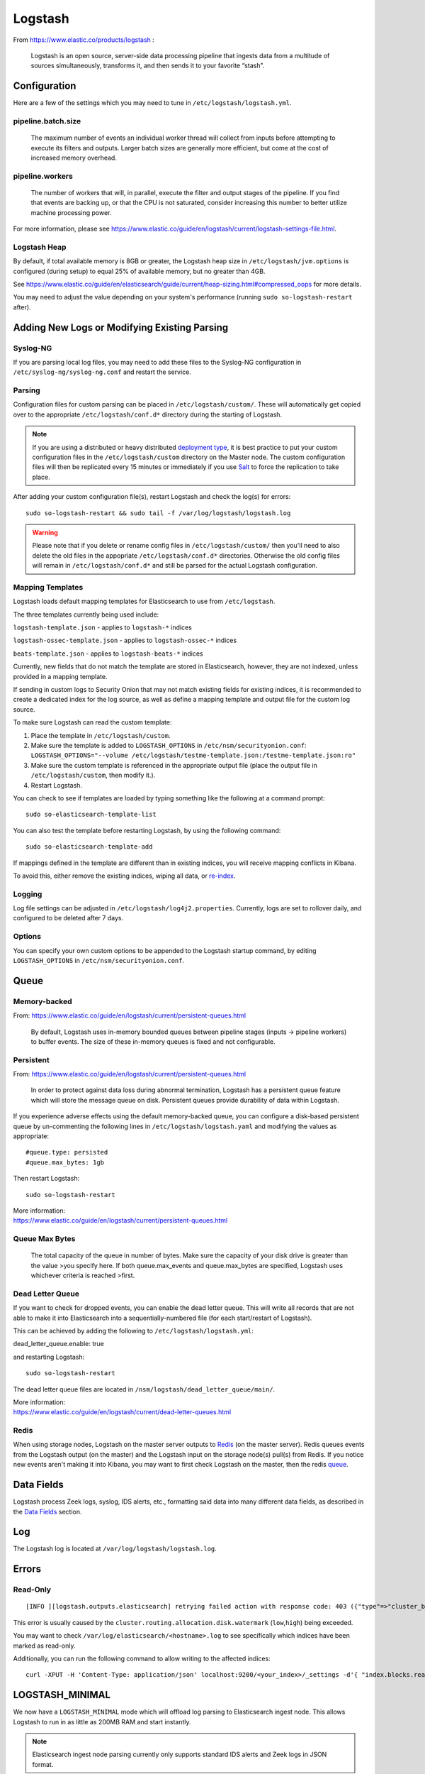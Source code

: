 Logstash
========

From https://www.elastic.co/products/logstash :

    Logstash is an open source, server-side data processing pipeline
    that ingests data from a multitude of sources simultaneously,
    transforms it, and then sends it to your favorite “stash".

Configuration
-------------

Here are a few of the settings which you may need to tune in ``/etc/logstash/logstash.yml``.

pipeline.batch.size
~~~~~~~~~~~~~~~~~~~

    The maximum number of events an individual worker thread will collect from inputs before attempting to execute its filters and outputs. Larger batch sizes are generally more efficient, but come at the cost of increased memory overhead.
    
pipeline.workers
~~~~~~~~~~~~~~~~

    The number of workers that will, in parallel, execute the filter and
    output stages of the pipeline. If you find that events are backing
    up, or that the CPU is not saturated, consider increasing this
    number to better utilize machine processing power.

For more information, please see https://www.elastic.co/guide/en/logstash/current/logstash-settings-file.html.

Logstash Heap
~~~~~~~~~~~~~

By default, if total available memory is 8GB or greater, the Logstash heap size in ``/etc/logstash/jvm.options`` is configured (during setup) to equal 25% of available memory, but no greater than 4GB.

See
https://www.elastic.co/guide/en/elasticsearch/guide/current/heap-sizing.html#compressed_oops
for more details.

You may need to adjust the value depending on your system's performance (running ``sudo so-logstash-restart`` after).

Adding New Logs or Modifying Existing Parsing
---------------------------------------------

Syslog-NG
~~~~~~~~~

If you are parsing local log files, you may need to add these files to the Syslog-NG configuration in ``/etc/syslog-ng/syslog-ng.conf`` and restart the service.

Parsing
~~~~~~~

Configuration files for custom parsing can be placed in ``/etc/logstash/custom/``. These will automatically get copied over to the appropriate ``/etc/logstash/conf.d*`` directory during the starting of Logstash.

.. note::

    If you are using a distributed or heavy distributed `deployment type <architecture#deployment-types>`__, it is best practice to put your custom configuration files in the ``/etc/logstash/custom`` directory on the Master node.  The custom configuration files will then be replicated every 15 minutes or immediately if you use `Salt <Salt#features>`__ to force the replication to take place.

After adding your custom configuration file(s), restart Logstash and check the log(s) for errors:

::

   sudo so-logstash-restart && sudo tail -f /var/log/logstash/logstash.log
   
.. warning::

    Please note that if you delete or rename config files in ``/etc/logstash/custom/`` then you'll need to also delete the old files in the appopriate ``/etc/logstash/conf.d*`` directories. Otherwise the old config files will remain in ``/etc/logstash/conf.d*`` and still be parsed for the actual Logstash configuration.

Mapping Templates
~~~~~~~~~~~~~~~~~

Logstash loads default mapping templates for Elasticsearch to use from ``/etc/logstash``.

The three templates currently being used include:

``logstash-template.json`` - applies to ``logstash-*`` indices

``logstash-ossec-template.json`` - applies to ``logstash-ossec-*`` indices

``beats-template.json`` - applies to ``logstash-beats-*`` indices

Currently, new fields that do not match the template are stored in Elasticsearch, however, they are not indexed, unless provided in a mapping template.

If sending in custom logs to Security Onion that may not match existing fields for existing indices, it is recommended to create a dedicated index for the log source, as well as define a mapping template and output file for the custom log source.

To make sure Logstash can read the custom template:

#. Place the template in ``/etc/logstash/custom``.
#. Make sure the template is added to ``LOGSTASH_OPTIONS`` in ``/etc/nsm/securityonion.conf``:
   ``LOGSTASH_OPTIONS="--volume /etc/logstash/testme-template.json:/testme-template.json:ro"``
#. Make sure the custom template is referenced in the appropriate output file (place the output file in ``/etc/logstash/custom``, then modify it.).
#. Restart Logstash.

You can check to see if templates are loaded by typing something like the following at a command prompt:

::

   sudo so-elasticsearch-template-list

You can also test the template before restarting Logstash, by using the following command:

::

   sudo so-elasticsearch-template-add

If mappings defined in the template are different than in existing indices, you will receive mapping conflicts in Kibana.

To avoid this, either remove the existing indices, wiping all data, or `re-index <re‐indexing.html>`__.

Logging
~~~~~~~

Log file settings can be adjusted in ``/etc/logstash/log4j2.properties``. Currently, logs are set to rollover daily, and configured to be deleted after 7 days.

Options
~~~~~~~

You can specify your own custom options to be appended to the Logstash startup command, by editing ``LOGSTASH_OPTIONS`` in
``/etc/nsm/securityonion.conf``.

Queue
-----

Memory-backed
~~~~~~~~~~~~~

From:
https://www.elastic.co/guide/en/logstash/current/persistent-queues.html

    By default, Logstash uses in-memory bounded queues between pipeline
    stages (inputs → pipeline workers) to buffer events. The size of
    these in-memory queues is fixed and not configurable.

Persistent
~~~~~~~~~~

From:
https://www.elastic.co/guide/en/logstash/current/persistent-queues.html

    In order to protect against data loss during abnormal termination,
    Logstash has a persistent queue feature which will store the
    message queue on disk. Persistent queues provide durability of data
    within Logstash.

If you experience adverse effects using the default memory-backed queue, you can configure a disk-based persistent queue by un-commenting the following lines in ``/etc/logstash/logstash.yaml`` and  modifying the values as appropriate:

::

    #queue.type: persisted
    #queue.max_bytes: 1gb

Then restart Logstash:

::

   sudo so-logstash-restart

| More information:
| https://www.elastic.co/guide/en/logstash/current/persistent-queues.html

Queue Max Bytes
~~~~~~~~~~~~~~~

    The total capacity of the queue in number of bytes. Make sure the
    capacity of your disk drive is greater than the value >you specify
    here. If both queue.max\_events and queue.max\_bytes are specified,
    Logstash uses whichever criteria is reached >first.

Dead Letter Queue
~~~~~~~~~~~~~~~~~

If you want to check for dropped events, you can enable the dead letter queue. This will write all records that are not able to make it into Elasticsearch into a sequentially-numbered file (for each start/restart of Logstash).

This can be achieved by adding the following to ``/etc/logstash/logstash.yml``:

::

dead_letter_queue.enable: true

and restarting Logstash:

::

   sudo so-logstash-restart

The dead letter queue files are located in ``/nsm/logstash/dead_letter_queue/main/``.

| More information:
| https://www.elastic.co/guide/en/logstash/current/dead-letter-queues.html

Redis
~~~~~

When using storage nodes, Logstash on the master server outputs to `Redis <Redis>`__ (on the master server). Redis queues events from the Logstash output (on the master) and the Logstash input on the storage node(s) pull(s) from Redis. If you notice new events aren't making it into Kibana, you may want to first check Logstash on the master, then the redis `queue <Redis#queue>`__.

Data Fields
-----------

Logstash process Zeek logs, syslog, IDS alerts, etc., formatting said data into many different data fields, as described in the `Data Fields <Data-Fields>`__ section.

Log
---

The Logstash log is located at ``/var/log/logstash/logstash.log``.

Errors
------

Read-Only
~~~~~~~~~

::

   [INFO ][logstash.outputs.elasticsearch] retrying failed action with response code: 403 ({"type"=>"cluster_block_exception", "reason"=>"blocked by: [FORBIDDEN/12/index read-only / allow delete (api)];"})

This error is usually caused by the ``cluster.routing.allocation.disk.watermark`` (``low``,\ ``high``) being exceeded.

You may want to check ``/var/log/elasticsearch/<hostname>.log`` to see specifically which indices have been marked as read-only.

Additionally, you can run the following command to allow writing to the affected indices:

::

   curl -XPUT -H 'Content-Type: application/json' localhost:9200/<your_index>/_settings -d'{ "index.blocks.read_only": false }'

LOGSTASH_MINIMAL
----------------

We now have a ``LOGSTASH_MINIMAL`` mode which will offload log parsing to Elasticsearch ingest node.  This allows Logstash to run in as little as 200MB RAM and start instantly.  

.. note::

    Elasticsearch ingest node parsing currently only supports standard IDS alerts and Zeek logs in JSON format.  

Starting in ``securityonion-setup - 20120912-0ubuntu0securityonion327``, ``LOGSTASH_MINIMAL`` is enabled by default for new Production Mode deployments.  Evaluation Mode continues to default to traditional Logstash parsing.  If you want to run Evaluation Mode with ``LOGSTASH_MINIMAL``, you can run minimal Setup:

::

    sudo sosetup-minimal
    
If you've already run through Setup, you can enable ``LOGSTASH_MINIMAL`` on an existing installation by adding the following to ``/etc/nsm/securityonion.conf``:

::

    LOGSTASH_MINIMAL="yes"
    
You can then optionally decrease your Logstash heap size in ``/etc/logstash/jvm.options`` and restart Logstash:

::

    sudo so-logstash-restart
    
